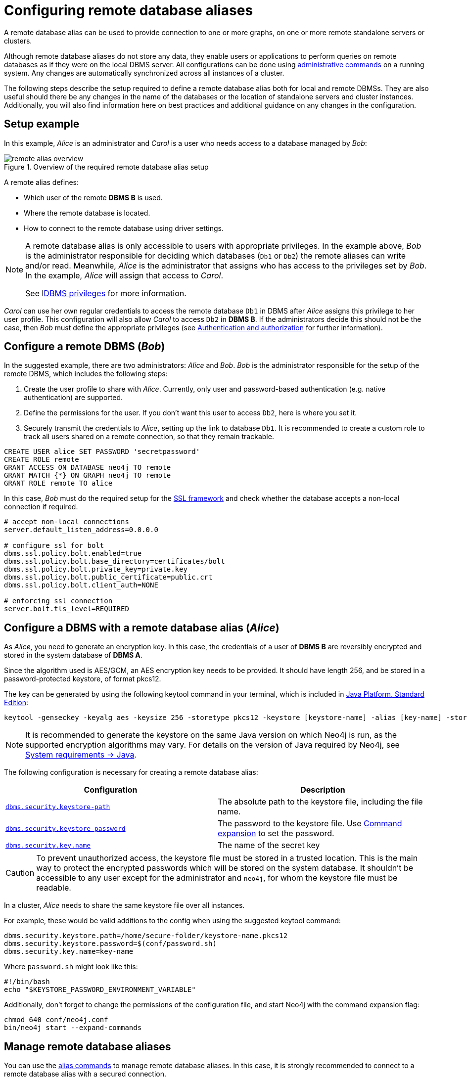:description: This section describes the steps required to guarantee a secure connection to a remote database.
[role=enterprise-edition]
[[manage-remote-aliases]]
= Configuring remote database aliases

A remote database alias can be used to provide connection to one or more graphs, on one or more remote standalone servers or clusters.

Although remote database aliases do not store any data, they enable users or applications to perform queries on remote databases as if they were on the local DBMS server.
All configurations can be done using xref:database-administration/aliases/manage-aliases-standard-databases.adoc[administrative commands] on a running system.
Any changes are automatically synchronized across all instances of a cluster.

The following steps describe the setup required to define a remote database alias both for local and remote DBMSs.
They are also useful should there be any changes in the name of the databases or the location of standalone servers and cluster instances.
Additionally, you will also find information here on best practices and additional guidance on any changes in the configuration.

== Setup example

In this example, _Alice_ is an administrator and _Carol_ is a user who needs access to a database managed by _Bob_:

image::remote-alias-overview.svg[title="Overview of the required remote database alias setup", role="middle"]

A remote alias defines:

* Which user of the remote **DBMS B** is used.
* Where the remote database is located.
* How to connect to the remote database using driver settings.

[NOTE]
====
A remote database alias is only accessible to users with appropriate privileges.
In the example above, _Bob_ is the administrator responsible for deciding which databases (`Db1` or `Db2`) the remote aliases can write and/or read.
Meanwhile, _Alice_ is the administrator that assigns who has access to the privileges set by _Bob_.
In the example, _Alice_ will assign that access to _Carol_.

See lxref:authentication-authorization/dbms-administration.adoc[DBMS privileges] for more information.
====

_Carol_ can use her own regular credentials to access the remote database `Db1` in DBMS after _Alice_ assigns this privilege to her user profile.
This configuration will also allow _Carol_ to access `Db2` in **DBMS B**.
If the administrators decide this should not be the case, then _Bob_ must define the appropriate privileges (see xref:authentication-authorization/index.adoc[Authentication and authorization] for further information).

== Configure a remote DBMS (_Bob_)

In the suggested example, there are two administrators: _Alice_ and _Bob_.
_Bob_ is the administrator responsible for the setup of the remote DBMS, which includes the following steps:

. Create the user profile to share with _Alice_.
Currently, only user and password-based authentication (e.g. native authentication) are supported.
. Define the permissions for the user. If you don’t want this user to access `Db2`, here is where you set it.
. Securely transmit the credentials to _Alice_, setting up the link to database `Db1`.
It is recommended to create a custom role to track all users shared on a remote connection, so that they remain trackable.

[source, Example Setup Administrator B]
----
CREATE USER alice SET PASSWORD 'secretpassword'
CREATE ROLE remote
GRANT ACCESS ON DATABASE neo4j TO remote
GRANT MATCH {*} ON GRAPH neo4j TO remote
GRANT ROLE remote TO alice
----

In this case, _Bob_ must do the required setup for the link:https://neo4j.com/docs/operations-manual/current/security/ssl-framework/[SSL framework] and check whether the database accepts a non-local connection if required.

[source, Example of additional configuration]
----
# accept non-local connections
server.default_listen_address=0.0.0.0

# configure ssl for bolt
dbms.ssl.policy.bolt.enabled=true
dbms.ssl.policy.bolt.base_directory=certificates/bolt
dbms.ssl.policy.bolt.private_key=private.key
dbms.ssl.policy.bolt.public_certificate=public.crt
dbms.ssl.policy.bolt.client_auth=NONE

# enforcing ssl connection
server.bolt.tls_level=REQUIRED
----

[[remote-alias-config-DBMS_admin-A]]
== Configure a DBMS with a remote database alias (_Alice_)

As _Alice_, you need to generate an encryption key.
In this case, the credentials of a user of **DBMS B** are reversibly encrypted and stored in the system database of **DBMS A**.

Since the algorithm used is AES/GCM, an AES encryption key needs to be provided.
It should have length 256, and be stored in a password-protected keystore, of format pkcs12.

The key can be generated by using the following keytool command in your terminal, which is included in link:https://docs.oracle.com/en/java/javase/11/tools/keytool.html[Java Platform, Standard Edition]:

[source]
----
keytool -genseckey -keyalg aes -keysize 256 -storetype pkcs12 -keystore [keystore-name] -alias [key-name] -storepass [keystore-password]
----

[NOTE]
====
It is recommended to generate the keystore on the same Java version on which Neo4j is run, as the supported encryption algorithms may vary.
For details on the version of Java required by Neo4j, see link:https://neo4j.com/docs/operations-manual/current/installation/requirements/#deployment-requirements-java[System requirements -> Java].
====

The following configuration is necessary for creating a remote database alias:

[options="header" cols="m,a"]
|===
| Configuration | Description
| xref:configuration/configuration-settings.adoc#config_dbms.security.keystore.path[`dbms.security.keystore-path`]
| The absolute path to the keystore file, including the file name.
| xref:configuration/configuration-settings.adoc#config_dbms.security.keystore.password[`dbms.security.keystore-password`] | The password to the keystore file. Use xref:configuration/command-expansion.adoc[Command expansion] to set the password.
| xref:configuration/configuration-settings.adoc#config_dbms.security.key.name[`dbms.security.key.name`] | The name of the secret key
|===

[CAUTION]
====
To prevent unauthorized access, the keystore file must be stored in a trusted location.
This is the main way to protect the encrypted passwords which will be stored on the system database.
It shouldn’t be accessible to any user except for the administrator and `neo4j`, for whom the keystore file must be readable.
====

In a cluster, _Alice_ needs to share the same keystore file over all instances.

For example, these would be valid additions to the config when using the suggested keytool command:

[source]
----
dbms.security.keystore.path=/home/secure-folder/keystore-name.pkcs12
dbms.security.keystore.password=$(conf/password.sh)
dbms.security.key.name=key-name
----

Where `password.sh` might look like this:

[source, Password.sh]
----
#!/bin/bash
echo "$KEYSTORE_PASSWORD_ENVIRONMENT_VARIABLE"
----

Additionally, don’t forget to change the permissions of the configuration file, and start Neo4j with the command expansion flag:

[source]
----
chmod 640 conf/neo4j.conf
bin/neo4j start --expand-commands
----

== Manage remote database aliases

You can use the xref:database-administration/aliases/manage-aliases-standard-databases.adoc[alias commands] to manage remote database aliases.
In this case, it is strongly recommended to connect to a remote database alias with a secured connection.

Please note that only client-side SSL is supported.
By default, remote aliases require a secured URI scheme such as `neo4j+s`.
This can be disabled by setting the driver setting `ssl_enforced` to `false`.

For example, the following command can be used to create a remote database alias:

[source, Cypher]
----
CREATE ALIAS `remote-neo4j` FOR DATABASE `neo4j` AT "neo4j+s://location:7687" USER alice PASSWORD 'secretpassword'
----

In order to do so, either lxref:authentication-authorization/dbms-administration.adoc#access-control-dbms-administration-database-management[database management]
or lxref:authentication-authorization/dbms-administration.adoc#access-control-dbms-administration-alias-management[alias management] privileges are required.
The permission to create an alias can be granted like this:

[source, Cypher]
----
GRANT CREATE ALIAS ON DBMS TO administrator
----

Here is how to grant the xref:authentication-authorization/database-administration.adoc#access-control-database-administration-access[`ACCESS` privileges] to use the remote database alias:

[source, Cypher]
----
GRANT ACCESS ON DATABASE `remote-neo4j` TO role
----

[NOTE]
====
If a transaction modifies an alias (e.g. changing the database targeted on **DBMS B**), other transactions concurrently executing against that alias may be aborted and rolled back for safety.
This prevents issues such as a transaction executing against multiple target databases for the same alias.
====

== Change the encryption key

If the encryption key in the keystore is changed, the encrypted credentials for existing remote database aliases will need to be updated as they will no longer be readable.

[NOTE]
====
If there is a failure when reading the keystore file, investigate the `debug.log` to find out which parameter is the source of the problem.
In case it is not possible to connect to the remote alias after its creation, verify its settings by connecting to the remote database at https://browser.neo4j.io/ or at your local browser.
====

== Connect to remote database aliases

A user can connect to a remote database alias the same way they would do to a database.
This includes:

* Connecting directly to the remote database alias.
* The Cypher link:{neo4j-docs-base-uri}/cypher-manual/{page-version}/clauses/use[`USE` clause] enables a user to query a remote database alias that they are not directly connected to:

[source, Cypher]
----
USE `remote-neo4j` MATCH (n) RETURN *
----

* Connecting to a remote database alias as a home database.
This needs to be set by Administrator A.
See more about lxref:authentication-authorization/dbms-administration.adoc#access-control-dbms-administration-user-management[User Management].

[source, Cypher]
----
ALTER USER alice SET HOME DATABASE `remote-neo4j`
----

[NOTE]
====
Remote alias transactions will not be visible in `SHOW TRANSACTIONS` on **DBMS A**.
However, they can be accessed and terminated on the remote database when connecting with the same user.
====
